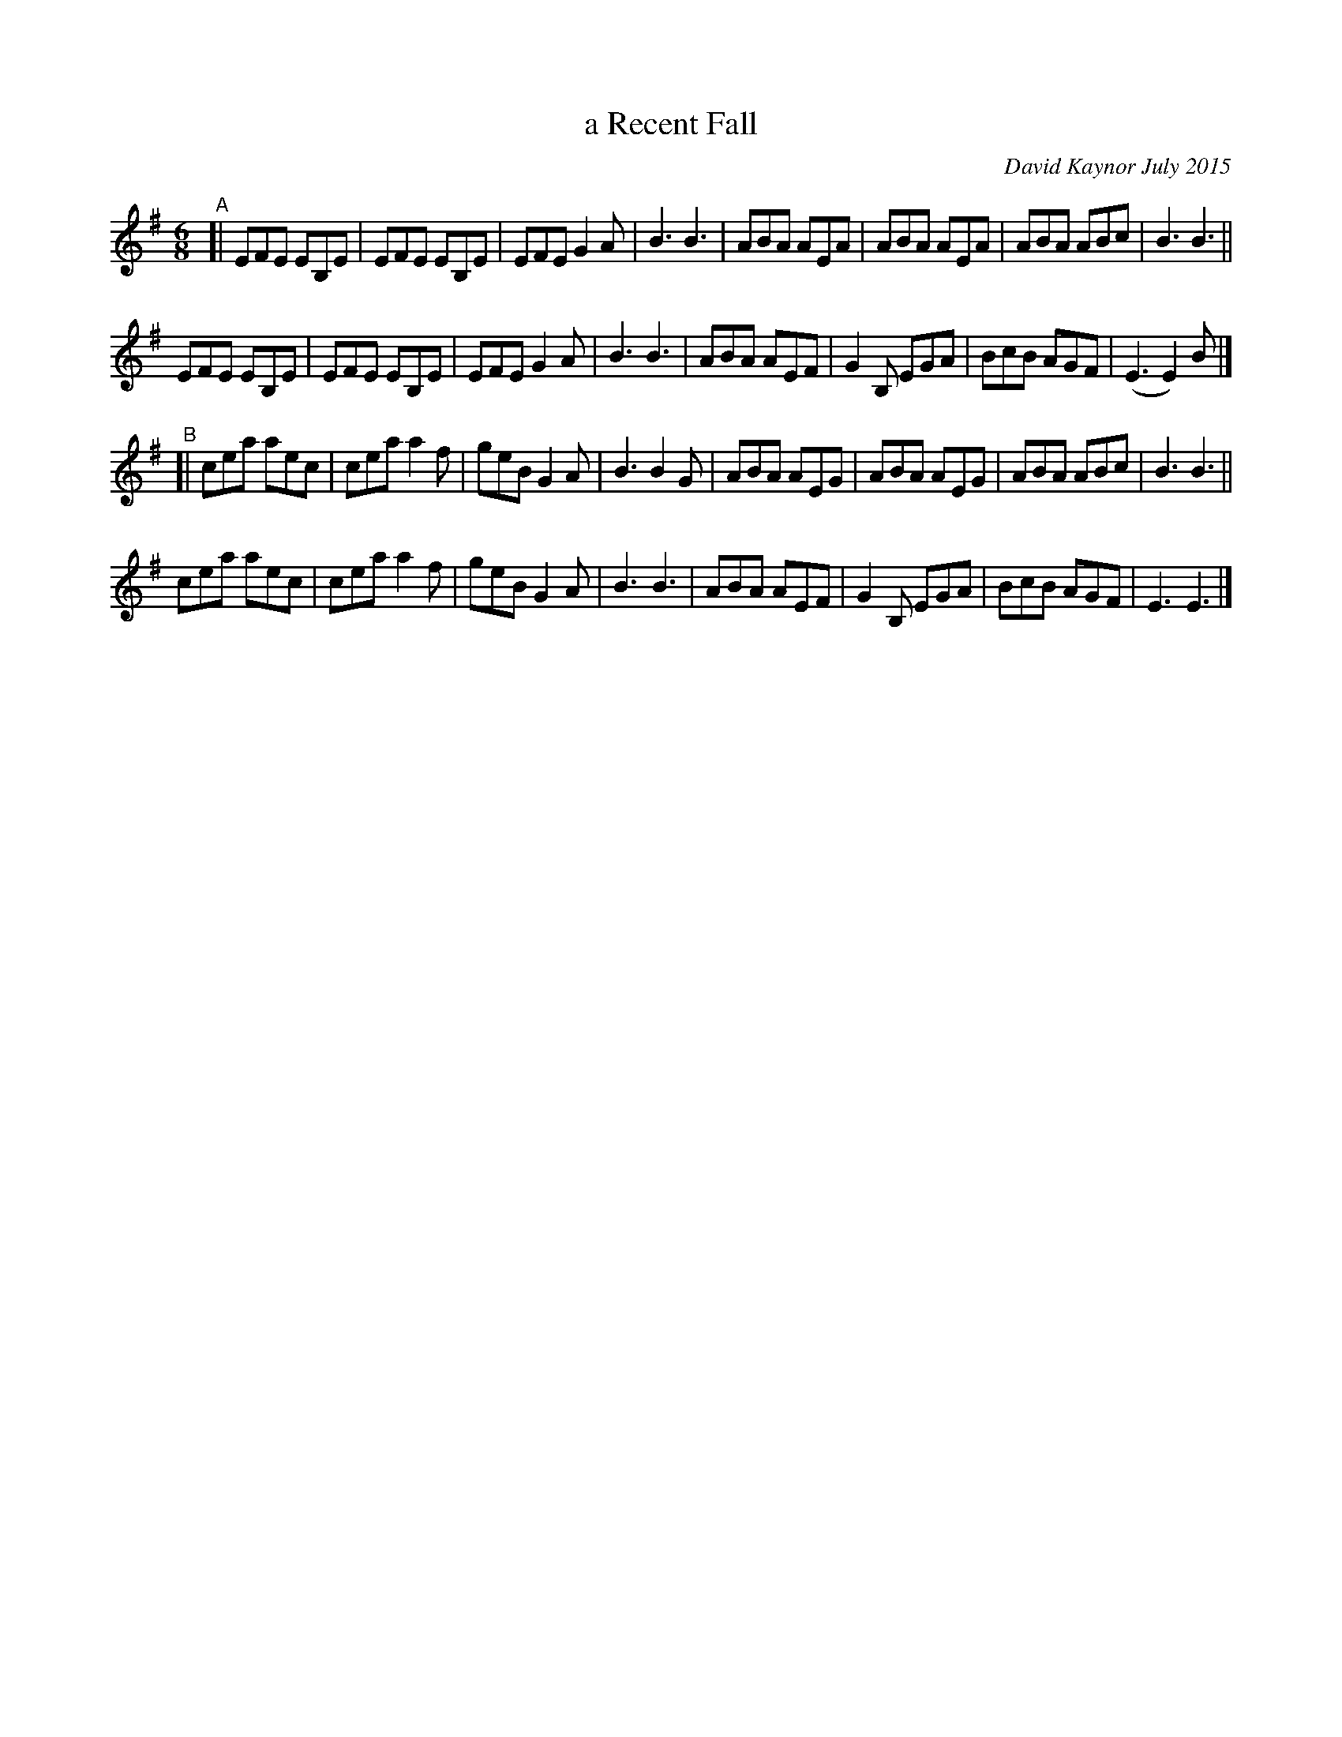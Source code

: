 X: 1
T: a Recent Fall
C: David Kaynor July 2015
%D:2015
S: https://natunelist.net/a-recent-fall/
N: The source has K:G, but that's obviously wrong.
M: 6/8
L: 1/8
R: Jig
K: Em
"^A"[|\
EFE EB,E | EFE EB,E | EFE G2A | B3 B3 | ABA AEA | ABA  AEA | ABA ABc | B3 B3 ||
EFE EB,E | EFE EB,E | EFE G2A | B3 B3 | ABA AEF | G2B, EGA | BcB AGF | (E3 E2)B |]
"^B"[|\
cea aec | cea a2f | geB G2A | B3 B2G | ABA AEG | ABA  AEG | ABA ABc | B3 B3 ||
cea aec | cea a2f | geB G2A | B3 B3  | ABA AEF | G2B, EGA | BcB AGF | E3 E3 |]
